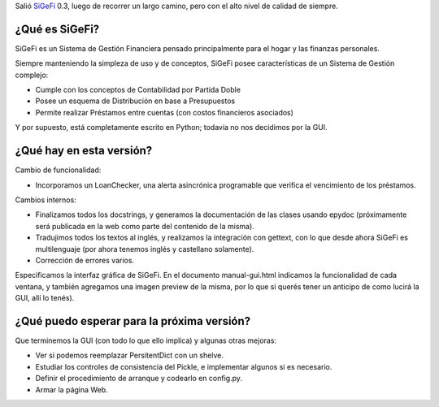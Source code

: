 .. title: Nueva versión de SiGeFi
.. date: 2005-02-24 12:10:24
.. tags: SiGeFi, gestión, financiera, Python, programación, contabilidad, epydoc

Salió `SiGeFi <http://sourceforge.net/projects/sigefi>`_ 0.3, luego de recorrer un largo camino, pero con el alto nivel de calidad de siempre.


¿Qué es SiGeFi?
---------------

SiGeFi es un Sistema de Gestión Financiera pensado principalmente para el hogar y las finanzas personales.

Siempre manteniendo la simpleza de uso y de conceptos, SiGeFi posee características de un Sistema de Gestión complejo:

- Cumple con los conceptos de Contabilidad por Partida Doble

- Posee un esquema de Distribución en base a Presupuestos

- Permite realizar Préstamos entre cuentas (con costos financieros asociados)

Y por supuesto, está completamente escrito en Python; todavía no nos decidimos por la GUI.


¿Qué hay en esta versión?
-------------------------

Cambio de funcionalidad:

- Incorporamos un LoanChecker, una alerta asincrónica programable que verifica el vencimiento de los préstamos.

Cambios internos:

- Finalizamos todos los docstrings, y generamos la documentación de las clases usando epydoc (próximamente será publicada en la web como parte del contenido de la misma).

- Tradujimos todos los textos al inglés, y realizamos la integración con gettext, con lo que desde ahora SiGeFi es multilenguaje (por ahora tenemos inglés y castellano solamente).

- Corrección de errores varios.

Especificamos la interfaz gráfica de SiGeFi. En el documento manual-gui.html indicamos la funcionalidad de cada ventana, y también agregamos una imagen preview de la misma, por lo que si querés tener un anticipo de como lucirá la GUI, allí lo tenés).


¿Qué puedo esperar para la próxima versión?
-------------------------------------------

Que terminemos la GUI (con todo lo que ello implica) y algunas otras mejoras:

- Ver si podemos reemplazar PersitentDict con un shelve.

- Estudiar los controles de consistencia del Pickle, e implementar algunos si es necesario.

- Definir el procedimiento de arranque y codearlo en config.py.

- Armar la página Web.
